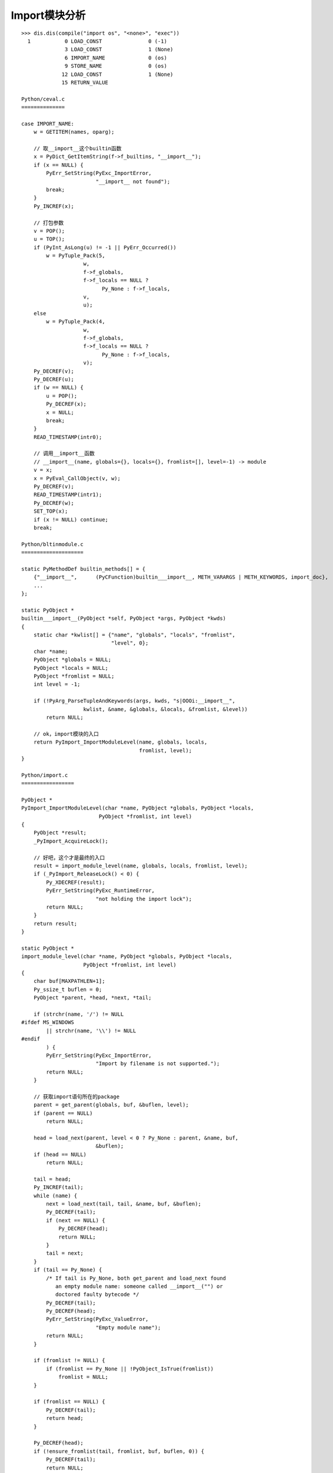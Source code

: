 Import模块分析
------------------

::

    >>> dis.dis(compile("import os", "<none>", "exec"))
      1           0 LOAD_CONST               0 (-1)
                  3 LOAD_CONST               1 (None)
                  6 IMPORT_NAME              0 (os)
                  9 STORE_NAME               0 (os)
                 12 LOAD_CONST               1 (None)
                 15 RETURN_VALUE

    Python/ceval.c
    ==============

    case IMPORT_NAME:
        w = GETITEM(names, oparg);

        // 取__import__这个builtin函数
        x = PyDict_GetItemString(f->f_builtins, "__import__");
        if (x == NULL) {
            PyErr_SetString(PyExc_ImportError,
                            "__import__ not found");
            break;
        }
        Py_INCREF(x);

        // 打包参数
        v = POP();
        u = TOP();
        if (PyInt_AsLong(u) != -1 || PyErr_Occurred())
            w = PyTuple_Pack(5,
                        w,
                        f->f_globals,
                        f->f_locals == NULL ?
                              Py_None : f->f_locals,
                        v,
                        u);
        else
            w = PyTuple_Pack(4,
                        w,
                        f->f_globals,
                        f->f_locals == NULL ?
                              Py_None : f->f_locals,
                        v);
        Py_DECREF(v);
        Py_DECREF(u);
        if (w == NULL) {
            u = POP();
            Py_DECREF(x);
            x = NULL;
            break;
        }
        READ_TIMESTAMP(intr0);

        // 调用__import__函数
        // __import__(name, globals={}, locals={}, fromlist=[], level=-1) -> module
        v = x;
        x = PyEval_CallObject(v, w);
        Py_DECREF(v);
        READ_TIMESTAMP(intr1);
        Py_DECREF(w);
        SET_TOP(x);
        if (x != NULL) continue;
        break;

    Python/bltinmodule.c
    ====================

    static PyMethodDef builtin_methods[] = {
        {"__import__",      (PyCFunction)builtin___import__, METH_VARARGS | METH_KEYWORDS, import_doc},
        ...
    };

    static PyObject *
    builtin___import__(PyObject *self, PyObject *args, PyObject *kwds)
    {
        static char *kwlist[] = {"name", "globals", "locals", "fromlist",
                                 "level", 0};
        char *name;
        PyObject *globals = NULL;
        PyObject *locals = NULL;
        PyObject *fromlist = NULL;
        int level = -1;

        if (!PyArg_ParseTupleAndKeywords(args, kwds, "s|OOOi:__import__",
                        kwlist, &name, &globals, &locals, &fromlist, &level))
            return NULL;

        // ok，import模块的入口
        return PyImport_ImportModuleLevel(name, globals, locals,
                                          fromlist, level);
    }

    Python/import.c
    =================

    PyObject *
    PyImport_ImportModuleLevel(char *name, PyObject *globals, PyObject *locals,
                             PyObject *fromlist, int level)
    {
        PyObject *result;
        _PyImport_AcquireLock();

        // 好吧，这个才是最终的入口
        result = import_module_level(name, globals, locals, fromlist, level);
        if (_PyImport_ReleaseLock() < 0) {
            Py_XDECREF(result);
            PyErr_SetString(PyExc_RuntimeError,
                            "not holding the import lock");
            return NULL;
        }
        return result;
    }

    static PyObject *
    import_module_level(char *name, PyObject *globals, PyObject *locals,
                        PyObject *fromlist, int level)
    {
        char buf[MAXPATHLEN+1];
        Py_ssize_t buflen = 0;
        PyObject *parent, *head, *next, *tail;

        if (strchr(name, '/') != NULL
    #ifdef MS_WINDOWS
            || strchr(name, '\\') != NULL
    #endif
            ) {
            PyErr_SetString(PyExc_ImportError,
                            "Import by filename is not supported.");
            return NULL;
        }

        // 获取import语句所在的package
        parent = get_parent(globals, buf, &buflen, level);
        if (parent == NULL)
            return NULL;

        head = load_next(parent, level < 0 ? Py_None : parent, &name, buf,
                            &buflen);
        if (head == NULL)
            return NULL;

        tail = head;
        Py_INCREF(tail);
        while (name) {
            next = load_next(tail, tail, &name, buf, &buflen);
            Py_DECREF(tail);
            if (next == NULL) {
                Py_DECREF(head);
                return NULL;
            }
            tail = next;
        }
        if (tail == Py_None) {
            /* If tail is Py_None, both get_parent and load_next found
               an empty module name: someone called __import__("") or
               doctored faulty bytecode */
            Py_DECREF(tail);
            Py_DECREF(head);
            PyErr_SetString(PyExc_ValueError,
                            "Empty module name");
            return NULL;
        }

        if (fromlist != NULL) {
            if (fromlist == Py_None || !PyObject_IsTrue(fromlist))
                fromlist = NULL;
        }

        if (fromlist == NULL) {
            Py_DECREF(tail);
            return head;
        }

        Py_DECREF(head);
        if (!ensure_fromlist(tail, fromlist, buf, buflen, 0)) {
            Py_DECREF(tail);
            return NULL;
        }

        return tail;
    }

reload一个模块会复用已经载入的该模块的md_dict。对于pure python的模块，如果要干净
的reload，可以先将该模块从sys.modules中删除。当然这个对于builtin和c module是无效
的。 ::


    $ cat foo.py
    a = 1
    b = 2

    print 'foo'

    >>> import foo
    foo
    >>> dir(foo)
    ['__builtins__', '__doc__', '__file__', '__name__', '__package__', 'a', 'b']

    $cat foo.py
    a = 1
    c = 2

    print 'foo'

    >>> reload(foo)
    foo
    <module 'foo' from 'foo.py'>
    >>> dir(foo)
    ['__builtins__', '__doc__', '__file__', '__name__', '__package__', 'a', 'b', 'c']

    >>> import sys
    >>> del sys.modules['foo']
    >>> import foo
    foo
    >>> dir(foo)
    ['__builtins__', '__doc__', '__file__', '__name__', '__package__', 'a', 'c']

